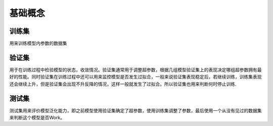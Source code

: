 .. _基础概念:

基础概念
================================================================================

训练集
--------------------------------------------------------------------------------

用来训练模型内参数的数据集

验证集
--------------------------------------------------------------------------------

用于在训练过程中检验模型的状态，收敛情况。验证集通常用于调整超参数，根据几组模型验证集上的表现决定哪组超参数拥有最好的性能。同时验证集在训练过程中还可以用来监控模型是否发生过拟合，一般来说验证集表现稳定后，若继续训练，训练集表现还会继续上升，但是验证集会出现不升反降的情况，这样一般就发生了过拟合。所以验证集也用来判断何时停止训练.

测试集
--------------------------------------------------------------------------------

测试集用来评价模型泛化能力，即之前模型使用验证集确定了超参数，使用训练集调整了参数，最后使用一个从没有见过的数据集来判断这个模型是否Work。

